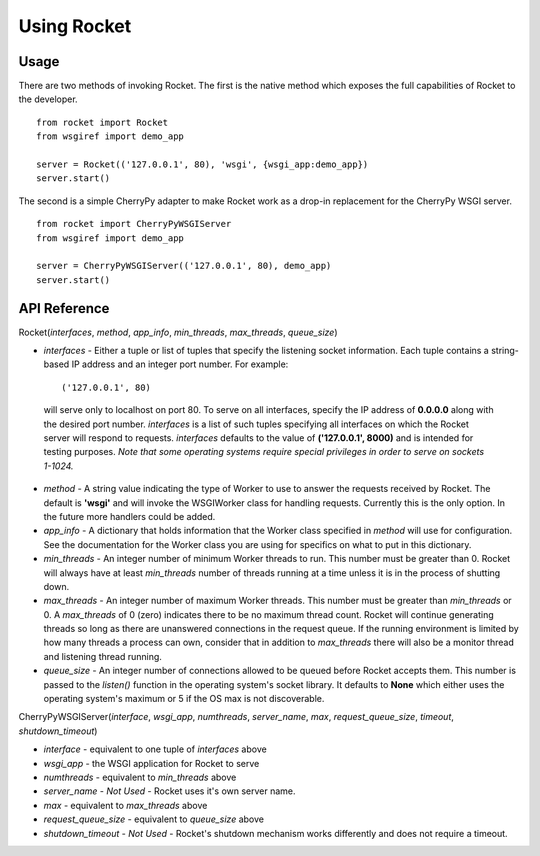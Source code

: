.. _overview_toplevel:

============
Using Rocket
============

Usage
=====

There are two methods of invoking Rocket.  The first is the native method which exposes the full capabilities of Rocket to the developer.

::

    from rocket import Rocket
    from wsgiref import demo_app
    
    server = Rocket(('127.0.0.1', 80), 'wsgi', {wsgi_app:demo_app})
    server.start()

The second is a simple CherryPy adapter to make Rocket work as a drop-in replacement for the CherryPy WSGI server.

::

    from rocket import CherryPyWSGIServer
    from wsgiref import demo_app
    
    server = CherryPyWSGIServer(('127.0.0.1', 80), demo_app)
    server.start()

API Reference
=============

Rocket(*interfaces*, *method*, *app_info*, *min_threads*, *max_threads*, *queue_size*)

* *interfaces* - Either a tuple or list of tuples that specify the listening socket information.  Each tuple contains a string-based IP address and an integer port number.  For example::
   
    ('127.0.0.1', 80)
    
 will serve only to localhost on port 80.  To serve on all interfaces, specify the IP address of **0.0.0.0** along with the desired port number.  *interfaces* is a list of such tuples specifying all interfaces on which the Rocket server will respond to requests.  *interfaces* defaults to the value of **('127.0.0.1', 8000)** and is intended for testing purposes.  *Note that some operating systems require special privileges in order to serve on sockets 1-1024.*

* *method* - A string value indicating the type of Worker to use to answer the requests received by Rocket.  The default is **'wsgi'** and will invoke the WSGIWorker class for handling requests.  Currently this is the only option.  In the future more handlers could be added.

* *app_info* - A dictionary that holds information that the Worker class specified in *method* will use for configuration.  See the documentation for the Worker class you are using for specifics on what to put in this dictionary.

* *min_threads* - An integer number of minimum Worker threads to run.  This number must be greater than 0.  Rocket will always have at least *min_threads* number of threads running at a time unless it is in the process of shutting down.

* *max_threads* - An integer number of maximum Worker threads.  This number must be greater than *min_threads* or 0.  A *max_threads* of 0 (zero) indicates there to be no maximum thread count.  Rocket will continue generating threads so long as there are unanswered connections in the request queue.  If the running environment is limited by how many threads a process can own, consider that in addition to *max_threads* there will also be a monitor thread and listening thread running.

* *queue_size* - An integer number of connections allowed to be queued before Rocket accepts them.  This number is passed to the *listen()* function in the operating system's socket library.  It defaults to **None** which either uses the operating system's maximum or 5 if the OS max is not discoverable.

CherryPyWSGIServer(*interface*, *wsgi_app*, *numthreads*, *server_name*, *max*, *request_queue_size*, *timeout*, *shutdown_timeout*)

* *interface* - equivalent to one tuple of *interfaces* above
* *wsgi_app* - the WSGI application for Rocket to serve
* *numthreads* - equivalent to *min_threads* above
* *server_name* - *Not Used* - Rocket uses it's own server name.
* *max* - equivalent to *max_threads* above
* *request_queue_size* - equivalent to *queue_size* above
* *shutdown_timeout* - *Not Used* - Rocket's shutdown mechanism works differently and does not require a timeout.

